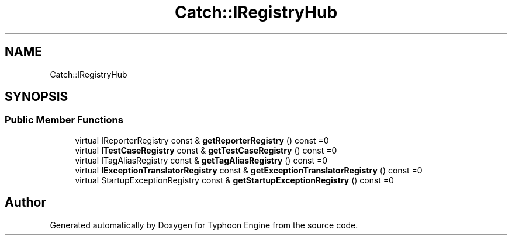 .TH "Catch::IRegistryHub" 3 "Sat Jul 20 2019" "Version 0.1" "Typhoon Engine" \" -*- nroff -*-
.ad l
.nh
.SH NAME
Catch::IRegistryHub
.SH SYNOPSIS
.br
.PP
.SS "Public Member Functions"

.in +1c
.ti -1c
.RI "virtual IReporterRegistry const  & \fBgetReporterRegistry\fP () const =0"
.br
.ti -1c
.RI "virtual \fBITestCaseRegistry\fP const  & \fBgetTestCaseRegistry\fP () const =0"
.br
.ti -1c
.RI "virtual ITagAliasRegistry const  & \fBgetTagAliasRegistry\fP () const =0"
.br
.ti -1c
.RI "virtual \fBIExceptionTranslatorRegistry\fP const  & \fBgetExceptionTranslatorRegistry\fP () const =0"
.br
.ti -1c
.RI "virtual StartupExceptionRegistry const  & \fBgetStartupExceptionRegistry\fP () const =0"
.br
.in -1c

.SH "Author"
.PP 
Generated automatically by Doxygen for Typhoon Engine from the source code\&.
